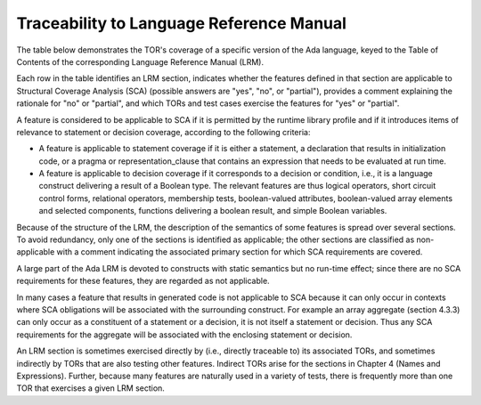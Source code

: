 .. _lrm-traceability:

Traceability to Language Reference Manual 
=========================================

The table below demonstrates the TOR's coverage of a specific version of the
Ada language, keyed to the Table of Contents of the corresponding Language
Reference Manual (LRM).

Each row in the table identifies an LRM section, indicates whether the
features defined in that section are applicable to Structural Coverage
Analysis (SCA) (possible answers are "yes", "no", or "partial"), provides a
comment explaining the rationale for "no" or "partial", and which TORs and
test cases exercise the features for "yes" or "partial".

A feature is considered to be applicable to SCA if it is permitted by the
runtime library profile and if it introduces items of relevance to statement
or decision coverage, according to the following criteria:

* A feature is applicable to statement coverage if it is either a statement, a
  declaration that results in initialization code, or a pragma or
  representation_clause that contains an expression that needs to be evaluated
  at run time.

* A feature is applicable to decision coverage if it corresponds to a decision
  or condition, i.e., it is a language construct delivering a result of a
  Boolean type. The relevant features are thus logical operators, short
  circuit control forms, relational operators, membership tests,
  boolean-valued attributes, boolean-valued array elements and selected
  components, functions delivering a boolean result, and simple Boolean
  variables.

Because of the structure of the LRM, the description of the semantics of
some features is spread over several sections. To avoid redundancy, only
one of the sections is identified as applicable; the other sections are
classified as non-applicable with a comment indicating the associated
primary section for which SCA requirements are covered.

A large part of the Ada LRM is devoted to constructs with static
semantics but no run-time effect; since there are no SCA requirements
for these features, they are regarded as not applicable.

In many cases a feature that results in generated code is not applicable
to SCA because it can only occur in contexts where SCA obligations will
be associated with the surrounding construct. For example an array
aggregate (section 4.3.3) can only occur as a constituent of a statement
or a decision, it is not itself a statement or decision. Thus any SCA
requirements for the aggregate will be associated with the enclosing
statement or decision.

An LRM section is sometimes exercised directly by (i.e., directly traceable
to) its associated TORs, and sometimes indirectly by TORs that are also
testing other features. Indirect TORs arise for the sections in Chapter 4
(Names and Expressions). Further, because many features are naturally used
in a variety of tests, there is frequently more than one TOR that
exercises a given LRM section.

.. qmlink:: LRMTableImporter

   :allclass:LRM_Section


